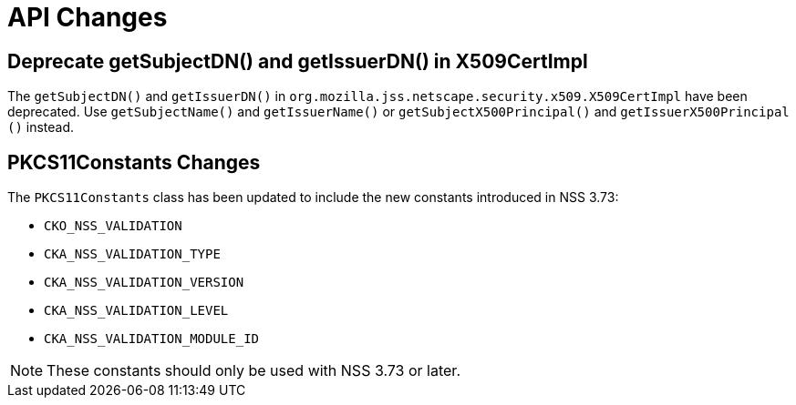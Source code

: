 = API Changes =

== Deprecate getSubjectDN() and getIssuerDN() in X509CertImpl ==

The `getSubjectDN()` and `getIssuerDN()` in `org.mozilla.jss.netscape.security.x509.X509CertImpl` have been deprecated.
Use `getSubjectName()` and `getIssuerName()` or `getSubjectX500Principal​()` and `getIssuerX500Principal​()` instead.

== PKCS11Constants Changes ==

The `PKCS11Constants` class has been updated to include the new constants introduced in NSS 3.73:

* `CKO_NSS_VALIDATION`
* `CKA_NSS_VALIDATION_TYPE`
* `CKA_NSS_VALIDATION_VERSION`
* `CKA_NSS_VALIDATION_LEVEL`
* `CKA_NSS_VALIDATION_MODULE_ID`

NOTE: These constants should only be used with NSS 3.73 or later.

